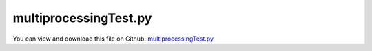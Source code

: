 
.. _examples-multiprocessingtest:

**********************
multiprocessingTest.py
**********************

You can view and download this file on Github: `multiprocessingTest.py <https://github.com/jgerstmayr/EXUDYN/tree/master/main/pythonDev/Examples/multiprocessingTest.py>`_

.. code-block:: python
   :linenos:

   #+++++++++++++++++++++++++++++++++++++++++++++++++++++++++++++++++++++++++++++
   # This is an EXUDYN example
   #
   # Details:  Example to show how to use parallel computation of EXUDYN models;
   #           Using multiprocessing, several instances of EXUDYN are executed (graphics DISABLED!!!)
   #           This represents a very simple possibility to run parallel simulations;
   #           More advanced parameter variation is available in exudyn.processing.ParameterVariation(...)
   #
   # Author:   Johannes Gerstmayr 
   # Date:     2020-11-12
   #
   # Copyright:This file is part of Exudyn. Exudyn is free software. You can redistribute it and/or modify it under the terms of the Exudyn license. See 'LICENSE.txt' for more details.
   #
   #+++++++++++++++++++++++++++++++++++++++++++++++++++++++++++++++++++++++++++++
   
   
   import exudyn as exu
   from exudyn.itemInterface import *
   from exudyn.utilities import * #includes itemInterface and rigidBodyUtilities
   import exudyn.graphics as graphics #only import if it does not conflict
   
   import numpy as np
   from multiprocessing import Pool
   
   #function, which creates and runs model; executed in parallel!        
   def TestExudyn(x):
       
       #create an environment for mini example
       SC = exu.SystemContainer()
       mbs = SC.AddSystem()
       
       oGround=mbs.AddObject(ObjectGround(referencePosition= [0,0,0]))
       nGround = mbs.AddNode(NodePointGround(referenceCoordinates=[0,0,0]))
       
       testError=1 #set default error, if failed
       exu.Print("start mini example for class ObjectMass1D")
   
       node = mbs.AddNode(Node1D(referenceCoordinates = [0], 
                                 initialCoordinates=[0.],
                                 initialVelocities=[1*x]))
       mass = mbs.AddObject(Mass1D(nodeNumber = node, physicsMass=1))
   
       #assemble and solve system for default parameters
       mbs.Assemble()
       #mbs.SolveDynamic(exu.SimulationSettings())
   
       h=1e-6
       tEnd = 10
       simulationSettings = exu.SimulationSettings()
       simulationSettings.timeIntegration.numberOfSteps = int(tEnd/h)
       simulationSettings.timeIntegration.endTime = tEnd
       simulationSettings.solutionSettings.coordinatesSolutionFileName = "coordinatesSolution"+str(int(x))+".txt"
       simulationSettings.solutionSettings.writeSolutionToFile = True #no concurrent writing to files ...!
       #SC.renderer.Start() #don't do this in parallelization: will crash
       mbs.SolveDynamic(simulationSettings)
       #SC.renderer.Stop() #don't do this in parallelization: will crash
   
       #check result, get current mass position at local position [0,0,0]
       result = mbs.GetObjectOutputBody(mass, exu.OutputVariableType.Position, [0,0,0])[0]
       print("result ",x, "=",result)
       return result
       #final x-coordinate of position shall be 2
   
   if __name__ == '__main__':
       vInput = np.linspace(1,10,20) #start 20 tasks in parallel ...
       with Pool(len(vInput)) as p:
           print(p.map(TestExudyn, vInput))
           
           
           

